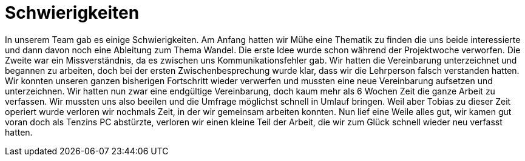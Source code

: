 = Schwierigkeiten

In unserem Team gab es einige Schwierigkeiten.
Am Anfang hatten wir Mühe eine Thematik zu finden die uns beide interessierte und dann davon noch eine Ableitung zum Thema Wandel.
Die erste Idee wurde schon während der Projektwoche verworfen.
Die Zweite war ein Missverständnis, da es zwischen uns Kommunikationsfehler gab.
Wir hatten die Vereinbarung unterzeichnet und begannen zu arbeiten, doch bei der ersten Zwischenbesprechung wurde klar, dass wir die Lehrperson falsch verstanden hatten.
Wir konnten unseren ganzen bisherigen Fortschritt wieder verwerfen und mussten eine neue Vereinbarung aufsetzen und unterzeichnen.
Wir hatten nun zwar eine endgültige Vereinbarung, doch kaum mehr als 6 Wochen Zeit die ganze Arbeit zu verfassen.
Wir mussten uns also beeilen und die Umfrage möglichst schnell in Umlauf bringen.
Weil aber Tobias zu dieser Zeit operiert wurde verloren wir nochmals Zeit, in der wir gemeinsam arbeiten konnten.
Nun lief eine Weile alles gut, wir kamen gut voran doch als Tenzins PC abstürzte, verloren wir einen kleine Teil der Arbeit, die wir zum Glück schnell wieder neu verfasst hatten.
